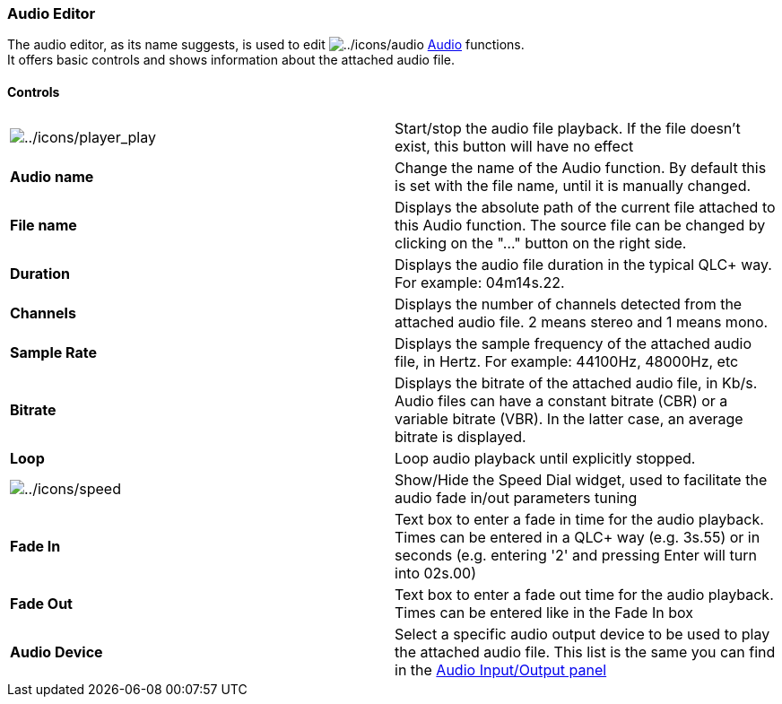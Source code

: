 === Audio Editor

The audio editor, as its name suggests, is used to edit
image:../icons/audio.png[../icons/audio] link:concept.html#Audio[Audio]
functions. +
It offers basic controls and shows information about the attached audio
file.

==== Controls

[cols=",",]
|===
|image:../icons/player_play.png[../icons/player_play] |Start/stop the
audio file playback. If the file doesn't exist, this button will have no
effect

|*Audio name* |Change the name of the Audio function. By default this is
set with the file name, until it is manually changed.

|*File name* |Displays the absolute path of the current file attached to
this Audio function. The source file can be changed by clicking on the
"..." button on the right side.

|*Duration* |Displays the audio file duration in the typical QLC+ way.
For example: 04m14s.22.

|*Channels* |Displays the number of channels detected from the attached
audio file. 2 means stereo and 1 means mono.

|*Sample Rate* |Displays the sample frequency of the attached audio
file, in Hertz. For example: 44100Hz, 48000Hz, etc

|*Bitrate* |Displays the bitrate of the attached audio file, in Kb/s.
Audio files can have a constant bitrate (CBR) or a variable bitrate
(VBR). In the latter case, an average bitrate is displayed.

|*Loop* |Loop audio playback until explicitly stopped.

|image:../icons/speed.png[../icons/speed] |Show/Hide the Speed Dial
widget, used to facilitate the audio fade in/out parameters tuning

|*Fade In* |Text box to enter a fade in time for the audio playback.
Times can be entered in a QLC+ way (e.g. 3s.55) or in seconds (e.g.
entering '2' and pressing Enter will turn into 02s.00)

|*Fade Out* |Text box to enter a fade out time for the audio playback.
Times can be entered like in the Fade In box

|*Audio Device* |Select a specific audio output device to be used to
play the attached audio file. This list is the same you can find in the
link:audio-input-output.html[Audio Input/Output panel]
|===

